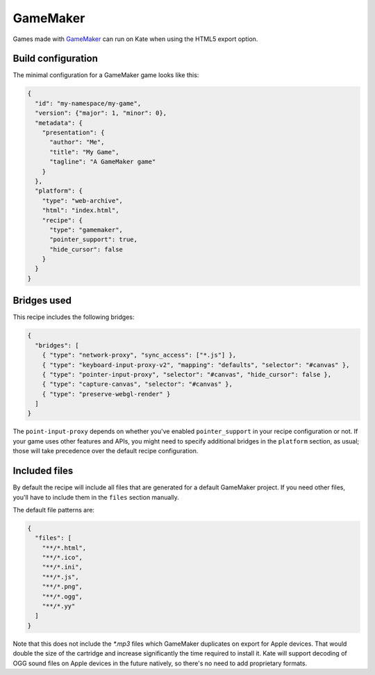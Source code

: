 GameMaker
=========

Games made with `GameMaker <https://gamemaker.io/en>`_ can run on Kate when
using the HTML5 export option.


Build configuration
-------------------

The minimal configuration for a GameMaker game looks like this:

.. code-block:: json

  {
    "id": "my-namespace/my-game",
    "version": {"major": 1, "minor": 0},
    "metadata": {
      "presentation": {
        "author": "Me",
        "title": "My Game",
        "tagline": "A GameMaker game"
      }
    },
    "platform": {
      "type": "web-archive",
      "html": "index.html",
      "recipe": {
        "type": "gamemaker",
        "pointer_support": true,
        "hide_cursor": false
      }
    }
  }


Bridges used
------------

This recipe includes the following bridges:

.. code-block::

  {
    "bridges": [
      { "type": "network-proxy", "sync_access": ["*.js"] },
      { "type": "keyboard-input-proxy-v2", "mapping": "defaults", "selector": "#canvas" },
      { "type": "pointer-input-proxy", "selector": "#canvas", "hide_cursor": false },
      { "type": "capture-canvas", "selector": "#canvas" },
      { "type": "preserve-webgl-render" }
    ]
  }

The ``point-input-proxy`` depends on whether you've enabled ``pointer_support``
in your recipe configuration or not. If your game uses other features and APIs,
you might need to specify additional bridges in the ``platform`` section,
as usual; those will take precedence over the default recipe configuration.


Included files
--------------

By default the recipe will include all files that are generated for a
default GameMaker project. If you need other files, you'll have to include
them in the ``files`` section manually.

The default file patterns are:

.. code-block::

  {
    "files": [
      "**/*.html",
      "**/*.ico",
      "**/*.ini",
      "**/*.js",
      "**/*.png",
      "**/*.ogg",
      "**/*.yy"
    ]
  }

Note that this does not include the `*.mp3` files which GameMaker duplicates
on export for Apple devices. That would double the size of the cartridge and
increase significantly the time required to install it. Kate will support
decoding of OGG sound files on Apple devices in the future natively, so
there's no need to add proprietary formats.